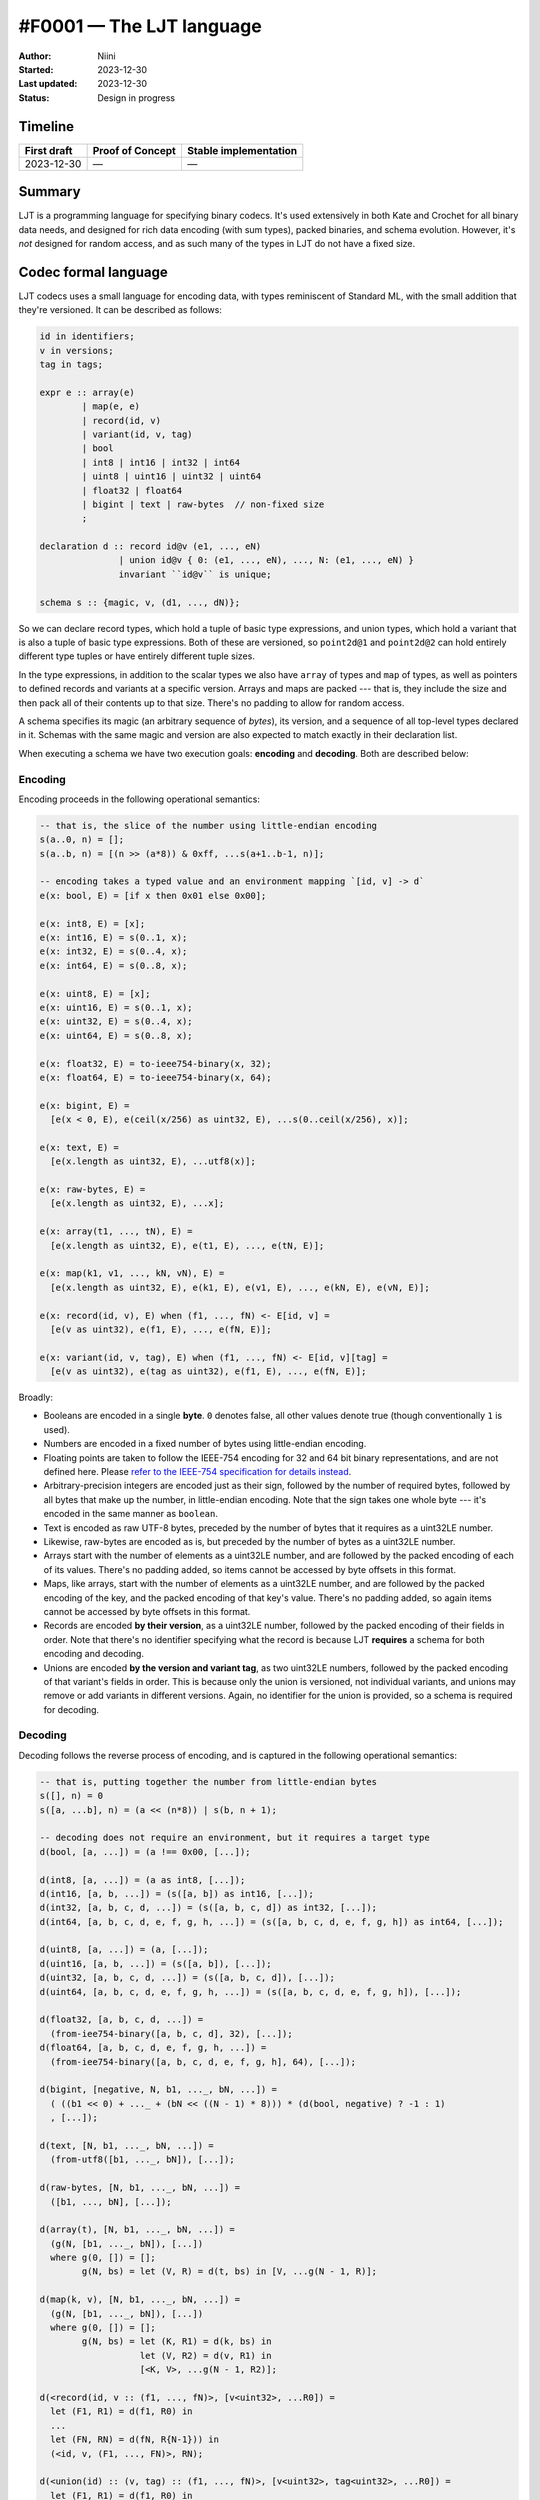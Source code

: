 #F0001 — The LJT language
=========================

:Author: Niini
:Started: 2023-12-30
:Last updated: 2023-12-30
:Status: Design in progress


Timeline
--------

=========== ================ =====================
First draft Proof of Concept Stable implementation
=========== ================ =====================
2023-12-30  —                —
=========== ================ =====================


Summary
-------

LJT is a programming language for specifying binary codecs. It's used
extensively in both Kate and Crochet for all binary data needs, and designed
for rich data encoding (with sum types), packed binaries, and schema evolution.
However, it's *not* designed for random access, and as such many of the types
in LJT do not have a fixed size.


Codec formal language
---------------------

LJT codecs uses a small language for encoding data, with types reminiscent of
Standard ML, with the small addition that they're versioned. It can be
described as follows:

.. code-block:: haskell

  id in identifiers;
  v in versions;
  tag in tags;

  expr e :: array(e)
          | map(e, e)
          | record(id, v)
          | variant(id, v, tag)
          | bool
          | int8 | int16 | int32 | int64
          | uint8 | uint16 | uint32 | uint64
          | float32 | float64
          | bigint | text | raw-bytes  // non-fixed size
          ;

  declaration d :: record id@v (e1, ..., eN)
                 | union id@v { 0: (e1, ..., eN), ..., N: (e1, ..., eN) }
                 invariant ``id@v`` is unique;

  schema s :: {magic, v, (d1, ..., dN)};

So we can declare record types, which hold a tuple of basic type expressions,
and union types, which hold a variant that is also a tuple of basic type
expressions. Both of these are versioned, so ``point2d@1`` and ``point2d@2``
can hold entirely different type tuples or have entirely different tuple
sizes.

In the type expressions, in addition to the scalar types we also have
``array`` of types and ``map`` of types, as well as pointers to defined
records and variants at a specific version. Arrays and maps are packed ---
that is, they include the size and then pack all of their contents up to
that size. There's no padding to allow for random access.

A schema specifies its magic (an arbitrary sequence of *bytes*), its version,
and a sequence of all top-level types declared in it. Schemas with the same
magic and version are also expected to match exactly in their declaration
list.

When executing a schema we have two execution goals: **encoding** and 
**decoding**. Both are described below:


Encoding
""""""""

Encoding proceeds in the following operational semantics:

.. code-block:: haskell

  -- that is, the slice of the number using little-endian encoding
  s(a..0, n) = [];
  s(a..b, n) = [(n >> (a*8)) & 0xff, ...s(a+1..b-1, n)];

  -- encoding takes a typed value and an environment mapping `[id, v] -> d`
  e(x: bool, E) = [if x then 0x01 else 0x00];

  e(x: int8, E) = [x];
  e(x: int16, E) = s(0..1, x);
  e(x: int32, E) = s(0..4, x);
  e(x: int64, E) = s(0..8, x);

  e(x: uint8, E) = [x];
  e(x: uint16, E) = s(0..1, x);
  e(x: uint32, E) = s(0..4, x);
  e(x: uint64, E) = s(0..8, x);

  e(x: float32, E) = to-ieee754-binary(x, 32);
  e(x: float64, E) = to-ieee754-binary(x, 64);

  e(x: bigint, E) =
    [e(x < 0, E), e(ceil(x/256) as uint32, E), ...s(0..ceil(x/256), x)];

  e(x: text, E) =
    [e(x.length as uint32, E), ...utf8(x)];

  e(x: raw-bytes, E) =
    [e(x.length as uint32, E), ...x];

  e(x: array(t1, ..., tN), E) =
    [e(x.length as uint32, E), e(t1, E), ..., e(tN, E)];

  e(x: map(k1, v1, ..., kN, vN), E) =
    [e(x.length as uint32, E), e(k1, E), e(v1, E), ..., e(kN, E), e(vN, E)];

  e(x: record(id, v), E) when (f1, ..., fN) <- E[id, v] =
    [e(v as uint32), e(f1, E), ..., e(fN, E)];

  e(x: variant(id, v, tag), E) when (f1, ..., fN) <- E[id, v][tag] =
    [e(v as uint32), e(tag as uint32), e(f1, E), ..., e(fN, E)];

Broadly:

* Booleans are encoded in a single **byte**. ``0`` denotes false, all other
  values denote true (though conventionally ``1`` is used).

* Numbers are encoded in a fixed number of bytes using little-endian encoding.

* Floating points are taken to follow the IEEE-754 encoding for 32 and 64 bit
  binary representations, and are not defined here. Please
  `refer to the IEEE-754 specification for details instead
  <https://ieeexplore.ieee.org/document/8766229>`_.

* Arbitrary-precision integers are encoded just as their sign, followed
  by the number of required bytes, followed by all bytes that make up the number,
  in little-endian encoding. Note that the sign takes one whole byte --- it's
  encoded in the same manner as ``boolean``.

* Text is encoded as raw UTF-8 bytes, preceded by the number of bytes that it
  requires as a uint32LE number.

* Likewise, raw-bytes are encoded as is, but preceded by the number of bytes
  as a uint32LE number.

* Arrays start with the number of elements as a uint32LE number, and are
  followed by the packed encoding of each of its values. There's no padding
  added, so items cannot be accessed by byte offsets in this format.

* Maps, like arrays, start with the number of elements as a uint32LE number,
  and are followed by the packed encoding of the key, and the packed encoding
  of that key's value. There's no padding added, so again items cannot be
  accessed by byte offsets in this format.

* Records are encoded **by their version**, as a uint32LE number, followed
  by the packed encoding of their fields in order. Note that there's no
  identifier specifying what the record is because LJT **requires** a schema
  for both encoding and decoding.

* Unions are encoded **by the version and variant tag**, as two uint32LE numbers,
  followed by the packed encoding of that variant's fields in order. This is
  because only the union is versioned, not individual variants, and unions
  may remove or add variants in different versions. Again, no identifier for
  the union is provided, so a schema is required for decoding.


Decoding
""""""""

Decoding follows the reverse process of encoding, and is captured in the
following operational semantics:

.. code-block:: haskell

  -- that is, putting together the number from little-endian bytes
  s([], n) = 0
  s([a, ...b], n) = (a << (n*8)) | s(b, n + 1);

  -- decoding does not require an environment, but it requires a target type
  d(bool, [a, ...]) = (a !== 0x00, [...]);

  d(int8, [a, ...]) = (a as int8, [...]);
  d(int16, [a, b, ...]) = (s([a, b]) as int16, [...]);
  d(int32, [a, b, c, d, ...]) = (s([a, b, c, d]) as int32, [...]);
  d(int64, [a, b, c, d, e, f, g, h, ...]) = (s([a, b, c, d, e, f, g, h]) as int64, [...]);

  d(uint8, [a, ...]) = (a, [...]);
  d(uint16, [a, b, ...]) = (s([a, b]), [...]);
  d(uint32, [a, b, c, d, ...]) = (s([a, b, c, d]), [...]);
  d(uint64, [a, b, c, d, e, f, g, h, ...]) = (s([a, b, c, d, e, f, g, h]), [...]);

  d(float32, [a, b, c, d, ...]) =
    (from-iee754-binary([a, b, c, d], 32), [...]);
  d(float64, [a, b, c, d, e, f, g, h, ...]) =
    (from-iee754-binary([a, b, c, d, e, f, g, h], 64), [...]);

  d(bigint, [negative, N, b1, ..._, bN, ...]) =
    ( ((b1 << 0) + ..._ + (bN << ((N - 1) * 8))) * (d(bool, negative) ? -1 : 1)
    , [...]);

  d(text, [N, b1, ..._, bN, ...]) =
    (from-utf8([b1, ..._, bN]), [...]);

  d(raw-bytes, [N, b1, ..._, bN, ...]) =
    ([b1, ..., bN], [...]);

  d(array(t), [N, b1, ..._, bN, ...]) =
    (g(N, [b1, ..._, bN]), [...])
    where g(0, []) = [];
          g(N, bs) = let (V, R) = d(t, bs) in [V, ...g(N - 1, R)];

  d(map(k, v), [N, b1, ..._, bN, ...]) =
    (g(N, [b1, ..._, bN]), [...])
    where g(0, []) = [];
          g(N, bs) = let (K, R1) = d(k, bs) in
                     let (V, R2) = d(v, R1) in
                     [<K, V>, ...g(N - 1, R2)];

  d(<record(id, v :: (f1, ..., fN)>, [v<uint32>, ...R0]) =
    let (F1, R1) = d(f1, R0) in
    ...
    let (FN, RN) = d(fN, R{N-1})) in
    (<id, v, (F1, ..., FN)>, RN);

  d(<union(id) :: (v, tag) :: (f1, ..., fN)>, [v<uint32>, tag<uint32>, ...R0]) =
    let (F1, R1) = d(f1, R0) in
    ...
    let (FN, RN) = d(fN, R{N-1}) in
    (<id, v, tag, (F1, ..., FN)>, RN);

So decoding is mostly straightforward: take the target type, decode the first
bytes according to that type's specification, then return the decoded value
along with the remaining bytes.

Where it requires a bit more of attention is in decoding records and variants.
The schema only specifies the id of the record or union that can be encoded
at a specific point, so the decoder must first decode the version (and tag,
in case of a union) to find the specific type that is to be used when decoding
the following bytes.

For example, consider:

.. code-block:: typescript

  type Point@0 { field x: Uint32; field y: Uint32 }                   // id: 0
  type Point@1 { field x: Uint32; field y: Uint32; field z: Uint32 }  // id: 0

  type Player@0 { field position: Point }                             // id: 1

If we encode the player value ``Player({ x: 0, y: 0 })``, that will have
a distinct binary representation from encoding ``Player({ x: 0, y: 0, z: 0 })``,
but the schema only says "use ``Point`` to decode this".

Putting it in more concrete terms::

  encode(Player({x: 0, y: 0 }))
  = [1<u32>, 0<u32>, 0<u32>, 0<u32>, 0<u32>]
     |       |       |       `-------------> Point fields
     |       |       `--> Point version
     |       `--> Player version
     `--> Player id

  encode(Player({ x: 0, y: 0, z: 0 ))
  = [1<u32>, 0<u32>, 1<u32>, 0<u32>, 0<u32>, 0<u32>]

  decode([1<u32>, 0<u32>, 0<u32>, 0<u32>, 0<u32>])
  = Player@0(Point@0(x: 0, y: 0))

  decode([1<u32>, 0<u32>, 1<u32>, 0<u32>, 0<u32>, 0<u32>])
  = Player@0(Point@1(x: 0, y: 0, z: 0))



Codec invariants
""""""""""""""""

The algorithm specified enjoys the property that ``d(e(v, E), T) = v`` always
holds given the correct environment and target type.

Likewise, ``e(d(bytes, T), E) = bytes`` always holds given the correct
environment and target type.


Top-level encoding and decoding
"""""""""""""""""""""""""""""""

The encoding and decoding algorithms specified in the sections above refer
only to individual expressions. There is additional data and operations
involved when we encode or decode from the top-level. This is because a
LJT schema does not prescribe any canonical type to start encoding/decoding
from, and thus it can start from any given **record** type.

This is captured in the following operational semantics:

.. code-block:: haskell

  top-encode(value, id, version, {magic, v, (record id@version = T, ...) = E}) =
    [
      ...magic,
      e(v as uint32, E),
      e(id as uint32, E),
      e(value as T, E)
    ];

  top-decode(
    [...magic, v<uint32>, id<uint32>, version<uint32>, ...data],
    id,
    {magic, v, (record id@version = T, ...)}
  ) =
    d(<record(id, version), T>, [...version, data]);

Which is to say, a top-level encoding includes the magic and version header
for the schema as well, and the identifier for the record that should be used
when decoding it. The *version* of that record is included by the regular
encoder, because individual values in the encoded blob can be at different
versions of the same record type.

Decoding peeks at the magic header and picks the record type with the specified
id and version to know which specific target type is to be used when decoding.
This frees the user from worrying about how to figure out the version; that's
handled automatically from the LJT side.